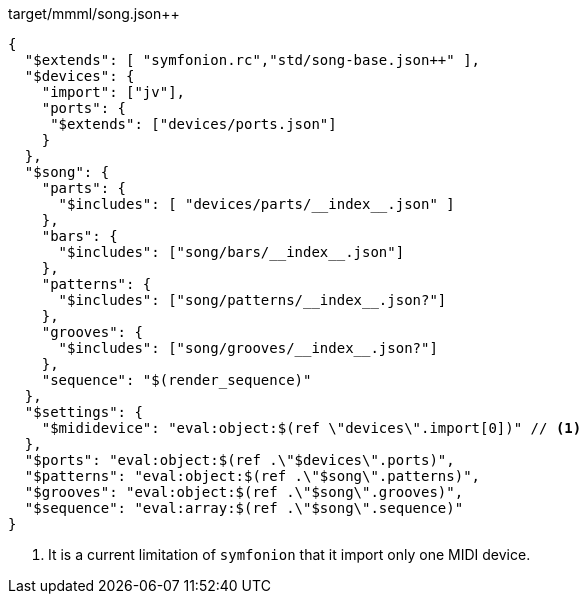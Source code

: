 

[[CONTENT]]
[source,json]
.target/mmml/song.json++
----
{
  "$extends": [ "symfonion.rc","std/song-base.json++" ],
  "$devices": {
    "import": ["jv"],
    "ports": {
     "$extends": ["devices/ports.json"]
    }
  },
  "$song": {
    "parts": {
      "$includes": [ "devices/parts/__index__.json" ]
    },
    "bars": {
      "$includes": ["song/bars/__index__.json"]
    },
    "patterns": {
      "$includes": ["song/patterns/__index__.json?"]
    },
    "grooves": {
      "$includes": ["song/grooves/__index__.json?"]
    },
    "sequence": "$(render_sequence)"
  },
  "$settings": {
    "$mididevice": "eval:object:$(ref \"devices\".import[0])" // <1>
  },
  "$ports": "eval:object:$(ref .\"$devices\".ports)",
  "$patterns": "eval:object:$(ref .\"$song\".patterns)",
  "$grooves": "eval:object:$(ref .\"$song\".grooves)",
  "$sequence": "eval:array:$(ref .\"$song\".sequence)"
}
----
<1> It is a current limitation of `symfonion` that it import only one MIDI device.